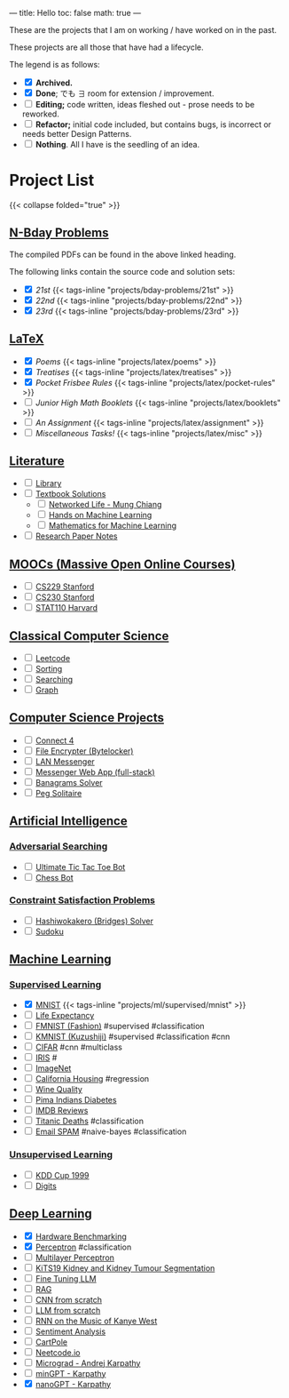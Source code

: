 ---
title: Hello
toc: false
math: true
---

These are the projects that I am on working / have worked on in the past.

These projects are all those that have had a lifecycle.

The legend is as follows:
- @@html:<input type="checkbox" checked class="archived"/>@@ *Archived.*
- @@html:<input type="checkbox" checked class="done"/>@@ *Done*; でも \(\exists\) room for extension / improvement.
- @@html:<input type="checkbox" class="edit"/>@@ *Editing;* code written, ideas fleshed out - prose needs to be reworked.
- @@html:<input type="checkbox" class="refactor"/>@@ *Refactor;* initial code included, but contains bugs, is incorrect or needs better Design Patterns.
- @@html:<input type="checkbox" class="nothing"/>@@ *Nothing*. All I have is the seedling of an idea.

* Project List

{{< collapse folded="true" >}}

:PROPERTIES:
:CUSTOM_ID: project-list
:END:

** [[/projects/bday-problems][N-Bday Problems]]
:PROPERTIES:
:CUSTOM_ID: n-bday-problems
:END:
The compiled PDFs can be found in the above linked heading.

The following links contain the source code and solution sets:
- @@html:<input type="checkbox" checked class="done"/>@@ [[{{< ref "/projects/bday-problems/21st" >}}][21st]] {{< tags-inline "projects/bday-problems/21st" >}}
- @@html:<input type="checkbox" checked class="done"/>@@ [[{{< ref "/projects/bday-problems/22nd" >}}][22nd]] {{< tags-inline "projects/bday-problems/22nd" >}}
- @@html:<input type="checkbox" checked class="done"/>@@ [[{{< ref "/projects/bday-problems/23rd" >}}][23rd]] {{< tags-inline "projects/bday-problems/23rd" >}}
  
** [[/projects/latex][LaTeX]]
:PROPERTIES:
:CUSTOM_ID: latex
:END:
- @@html:<input type="checkbox" checked class="archived"/>@@ [[{{< ref "/projects/latex/poems" >}}][Poems]] {{< tags-inline "projects/latex/poems" >}}
- @@html:<input type="checkbox" checked class="archived"/>@@ [[{{< ref "/projects/latex/treatises" >}}][Treatises]] {{< tags-inline "projects/latex/treatises" >}}
- @@html:<input type="checkbox" checked class="archived"/>@@ [[{{< ref "/projects/latex/pocket-rules" >}}][Pocket Frisbee Rules]] {{< tags-inline "projects/latex/pocket-rules" >}}
- @@html:<input type="checkbox" class="edit"/>@@ [[{{< ref "/projects/latex/booklets" >}}][Junior High Math Booklets]] {{< tags-inline "projects/latex/booklets" >}}
- @@html:<input type="checkbox" class="edit"/>@@ [[{{< ref "/projects/latex/assignment" >}}][An Assignment]] {{< tags-inline "projects/latex/assignment" >}}
- @@html:<input type="checkbox" class="edit"/>@@ [[{{< ref "/projects/latex/misc" >}}][Miscellaneous Tasks!]] {{< tags-inline "projects/latex/misc" >}}

** [[/projects/literature][Literature]]
:PROPERTIES:
:CUSTOM_ID: literature
:END:
- @@html:<input type="checkbox" class="nothing"/>@@ [[/projects/literature/library][Library]]
- @@html:<input type="checkbox" class="nothing"/>@@ [[/projects/literature/textbook-slns][Textbook Solutions]]
  - @@html:<input type="checkbox" class="nothing"/>@@ [[/projects/literature/textbook-slns/networked-life][Networked Life - Mung Chiang]]
  - @@html:<input type="checkbox" class="nothing"/>@@ [[/projects/literature/textbook-slns/homl][Hands on Machine Learning]]
  - @@html:<input type="checkbox" class="nothing"/>@@ [[/projects/literature/textbook-slns/m4ml][Mathematics for Machine Learning]]
- @@html:<input type="checkbox" class="nothing"/>@@ [[/projects/literature/research-papers][Research Paper Notes]]
    
** [[/projects/moocs][MOOCs (Massive Open Online Courses)]]
:PROPERTIES:
:CUSTOM_ID: moocs-massive-open-online-courses
:END:
- @@html:<input type="checkbox" class="nothing"/>@@ [[/projects/moocs/cs229][CS229 Stanford]]
- @@html:<input type="checkbox" class="nothing"/>@@ [[/projects/moocs/cs230][CS230 Stanford]]
- @@html:<input type="checkbox" class="nothing"/>@@ [[/projects/moocs/stat110][STAT110 Harvard]]

** [[/projects/ccs][Classical Computer Science]]
:PROPERTIES:
:CUSTOM_ID: classical-computer-science
:END:
- @@html:<input type="checkbox" class="nothing"/>@@ [[/projects/ccs/leetcode][Leetcode]]
- @@html:<input type="checkbox" class="nothing"/>@@ [[/projects/ccs/sorting][Sorting]]
- @@html:<input type="checkbox" class="nothing"/>@@ [[/projects/ccs/searching][Searching]]
- @@html:<input type="checkbox" class="nothing"/>@@ [[/projects/ccs/graph][Graph]]

** [[/projects/csp][Computer Science Projects]]
:PROPERTIES:
:CUSTOM_ID: computer-science-projects
:END:
- @@html:<input type="checkbox" class="nothing"/>@@ [[/projects/ccs/connect-4][Connect 4]]
- @@html:<input type="checkbox" class="nothing"/>@@ [[/projects/ccs/file-encrypter][File Encrypter (Bytelocker)]]
- @@html:<input type="checkbox" class="nothing"/>@@ [[/projects/ccs/lan-messenger][LAN Messenger]]
- @@html:<input type="checkbox" class="nothing"/>@@ [[/projects/ccs/messenger-web-app][Messenger Web App (full-stack)]]
- @@html:<input type="checkbox" class="nothing"/>@@ [[/projects/ccs/banagrams-solver][Banagrams Solver]]
- @@html:<input type="checkbox" class="nothing"/>@@ [[/projects/ccs/peg-solitaire][Peg Solitaire]]
  
** [[/projects/ai][Artificial Intelligence]]
:PROPERTIES:
:CUSTOM_ID: artificial-intelligence
:END:

*** [[/projects/ai/adv-search][Adversarial Searching]]
:PROPERTIES:
:CUSTOM_ID: adversarial-searching
:END:
- @@html:<input type="checkbox" class="nothing"/>@@ [[/projects/ai/adversarial-searching/ultimate-ttt][Ultimate Tic Tac Toe Bot]]
- @@html:<input type="checkbox" class="nothing"/>@@ [[/projects/ai/adversarial-searching/chess-bot][Chess Bot]]
  
*** [[/projects/ai/csp][Constraint Satisfaction Problems]]
:PROPERTIES:
:CUSTOM_ID: csp
:END:
- @@html:<input type="checkbox" class="nothing"/>@@ [[/projects/ai/csp/hashiwokakero][Hashiwokakero (Bridges) Solver]]
- @@html:<input type="checkbox" class="nothing"/>@@ [[/projects/ai/csp/sudoku][Sudoku]]

** [[/projects/ml][Machine Learning]]
:PROPERTIES:
:CUSTOM_ID: machine-learning
:END:

*** [[/projects/ml/supervised][Supervised Learning]]
:PROPERTIES:
:CUSTOM_ID: supervised-learning
:END:
- @@html:<input type="checkbox" checked class="done"/>@@ [[/projects/ml/supervised/mnist][MNIST]] {{< tags-inline "projects/ml/supervised/mnist" >}}
- @@html:<input type="checkbox" class="refactor"/>@@ [[/projects/ml/supervised/life-expectancy][Life Expectancy]]
- @@html:<input type="checkbox" class="nothing"/>@@ [[/projects/ml/supervised/fmnist][FMNIST (Fashion)]] #supervised #classification
- @@html:<input type="checkbox" class="nothing"/>@@ [[/projects/ml/supervised/kmnist][KMNIST (Kuzushiji)]] #supervised #classification #cnn
- @@html:<input type="checkbox" class="nothing"/>@@ [[/projects/ml/supervised/cifar][CIFAR]] #cnn #multiclass
- @@html:<input type="checkbox" class="nothing"/>@@ [[/projects/ml/supervised/iris][IRIS]] #
- @@html:<input type="checkbox" class="nothing"/>@@ [[/projects/ml/supervised/imagenet][ImageNet]]
- @@html:<input type="checkbox" class="nothing"/>@@ [[/projects/ml/supervised/california-housing][California Housing]] #regression
- @@html:<input type="checkbox" class="nothing"/>@@ [[/projects/ml/supervised/wine-quality][Wine Quality]] 
- @@html:<input type="checkbox" class="nothing"/>@@ [[/projects/ml/supervised/pima-indians][Pima Indians Diabetes]]
- @@html:<input type="checkbox" class="nothing"/>@@ [[/projects/ml/supervised/imdb-reviews][IMDB Reviews]]
- @@html:<input type="checkbox" class="nothing"/>@@ [[/projects/ml/supervised/titanic][Titanic Deaths]] #classification
- @@html:<input type="checkbox" class="nothing"/>@@ [[/projects/ml/supervised/spam][Email SPAM]] #naive-bayes #classification
  
*** [[/projects/ai/unsupervised][Unsupervised Learning]]
:PROPERTIES:
:CUSTOM_ID: unsupervised-learning
:END:
- @@html:<input type="checkbox" class="nothing"/>@@ [[/projects/ml/unsupervised/kdd-cup][KDD Cup 1999]]
- @@html:<input type="checkbox" class="nothing"/>@@ [[/projects/ml/unsupervised/digits][Digits]]

** [[/projects/dl][Deep Learning]]
:PROPERTIES:
:CUSTOM_ID: deep-learning
:END:
- @@html:<input type="checkbox" checked class="done"/>@@ [[/projects/dl/benchmarking][Hardware Benchmarking]]
- @@html:<input type="checkbox" checked class="archived"/>@@ [[/projects/dl/perceptron][Perceptron]] #classification
- @@html:<input type="checkbox" class="nothing"/>@@ [[/projects/dl/mlp][Multilayer Perceptron]]
- @@html:<input type="checkbox" class="nothing"/>@@ [[/projects/dl/KiTS19][KiTS19 Kidney and Kidney Tumour Segmentation]]
- @@html:<input type="checkbox" class="nothing"/>@@ [[/projects/dl/llm-tune][Fine Tuning LLM]]
- @@html:<input type="checkbox" class="nothing"/>@@ [[/projects/dl/rag][RAG]]
- @@html:<input type="checkbox" class="nothing"/>@@ [[/projects/dl/cnn-scratch][CNN from scratch]]
- @@html:<input type="checkbox" class="nothing"/>@@ [[/projects/dl/llm-scratch][LLM from scratch]]
- @@html:<input type="checkbox" class="nothing"/>@@ [[/projects/dl/Kanye-West-RNN][RNN on the Music of Kanye West]]
- @@html:<input type="checkbox" class="nothing"/>@@ [[/projects/ai/sentiment-analysis][Sentiment Analysis]]
- @@html:<input type="checkbox" class="nothing"/>@@ [[/projects/dl/cartpole][CartPole]]
- @@html:<input type="checkbox" class="nothing"/>@@ [[/projects/dl/neetcode][Neetcode.io]]
- @@html:<input type="checkbox" class="nothing"/>@@ [[/projects/dl/micrograd.org][Micrograd - Andrej Karpathy]]
- @@html:<input type="checkbox" class="nothing"/>@@ [[/projects/dl/mingpt][minGPT - Karpathy]]
- @@html:<input type="checkbox" checked class="done"/>@@ [[/projects/dl/nanogpt][nanoGPT - Karpathy]]
